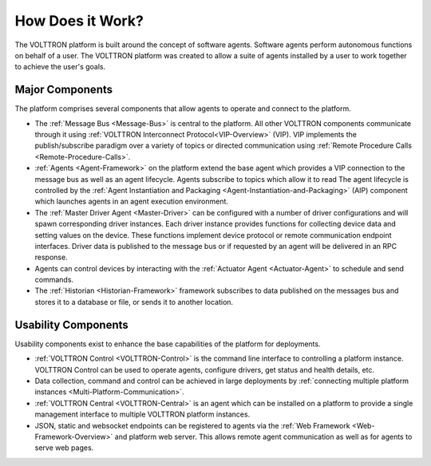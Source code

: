 .. _How-it-Works:

=================
How Does it Work?
=================

The VOLTTRON platform is built around the concept of software agents. Software agents perform autonomous functions on
behalf of a user.  The VOLTTRON platform was created to allow a suite of agents installed by a user to work together to
achieve the user's goals.


Major Components
================

The platform comprises several components that allow agents to operate and connect to the platform.

* The :ref:`Message Bus <Message-Bus>` is central to the platform.  All other VOLTTRON components communicate through it
  using :ref:`VOLTTRON Interconnect Protocol<VIP-Overview>` (VIP). VIP implements the publish/subscribe paradigm over a
  variety of topics or directed communication using :ref:`Remote Procedure Calls <Remote-Procedure-Calls>`.

* :ref:`Agents <Agent-Framework>` on the platform extend the base agent which provides a VIP connection to the message
  bus as well as an agent lifecycle. Agents subscribe to topics which allow it to read The agent lifecycle is controlled
  by the :ref:`Agent Instantiation and Packaging <Agent-Instantiation-and-Packaging>` (AIP) component which launches
  agents in an agent execution environment.

* The :ref:`Master Driver Agent <Master-Driver>` can be configured with a number of driver configurations and will spawn
  corresponding driver instances.  Each driver instance provides functions for collecting device data and setting values
  on the device.  These functions implement device protocol or remote communication endpoint interfaces.  Driver data
  is published to the message bus or if requested by an agent will be delivered in an RPC response.

* Agents can control devices by interacting with the :ref:`Actuator Agent <Actuator-Agent>` to schedule and send
  commands.

* The :ref:`Historian <Historian-Framework>` framework subscribes to data published on the messages bus and stores it to
  a database or file, or sends it to another location.

.. image::


Usability Components
====================

Usability components exist to enhance the base capabilities of the platform for deployments.

* :ref:`VOLTTRON Control <VOLTTRON-Control>` is the command line interface to controlling a platform instance.  VOLTTRON
  Control can be used to operate agents, configure drivers, get status and health details, etc.

* Data collection, command and control can be achieved in large deployments by
  :ref:`connecting multiple platform instances <Multi-Platform-Communication>`.

* :ref:`VOLTTRON Central <VOLTTRON-Central>` is an agent which can be installed on a platform to provide a single management interface
  to multiple VOLTTRON platform instances.

* JSON, static and websocket endpoints can be registered to agents via the :ref:`Web Framework <Web-Framework-Overview>`
  and platform web server.  This allows remote agent communication as well as for agents to serve web pages.
